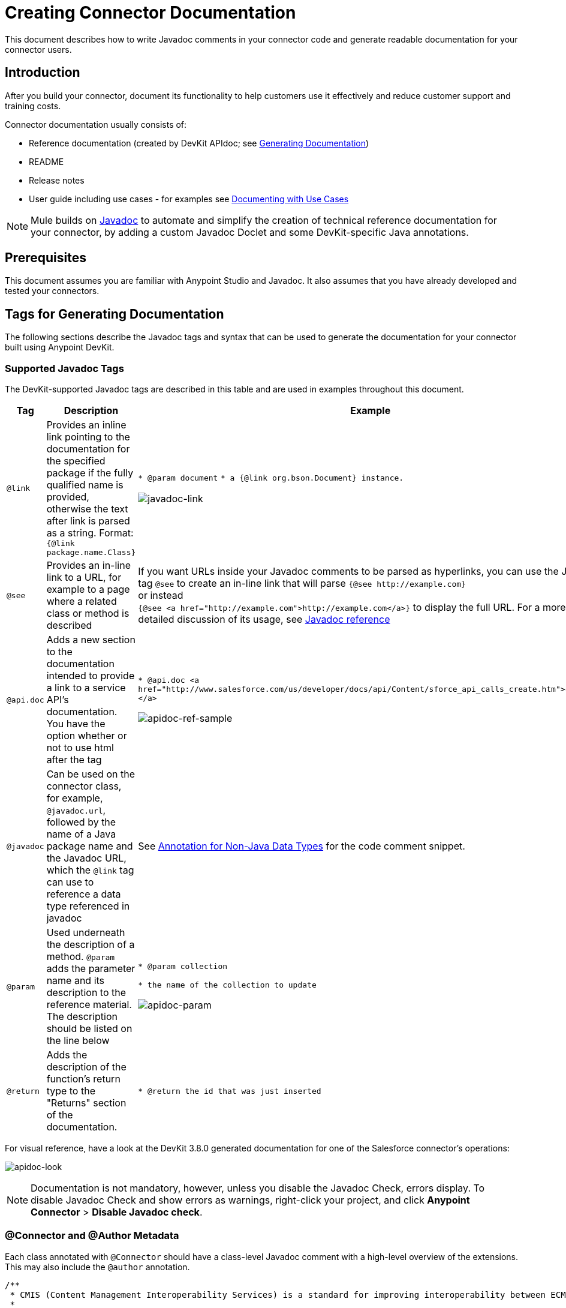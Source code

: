 = Creating Connector Documentation
:keywords: devkit, reference documentation, apidoc, javadoc

This document describes how to write Javadoc comments in your connector code and generate readable documentation for your connector users.


== Introduction

After you build your connector, document its functionality to help customers use it effectively and reduce customer support and training costs.

Connector documentation usually consists of:

* Reference documentation (created by DevKit APIdoc; see <<Generating Documentation, Generating Documentation>>)
* README
* Release notes
* User guide including use cases - for examples see link:/anypoint-connector-devkit/v/3.8/packaging-your-connector-for-release#documenting-with-use-cases[Documenting with Use Cases]

[NOTE]
Mule builds on link:http://en.wikipedia.org/wiki/Javadoc[Javadoc] to automate and simplify the creation of technical reference documentation for your connector, by adding a custom Javadoc Doclet and some DevKit-specific Java annotations.

== Prerequisites

This document assumes you are familiar with Anypoint Studio and Javadoc. It also assumes that you have already developed and tested your connectors.

== Tags for Generating Documentation

The following sections describe the Javadoc tags and syntax that can be used to generate the documentation for your connector built using Anypoint DevKit.

=== Supported Javadoc Tags

The DevKit-supported Javadoc tags are described in this table and are used in examples throughout this document.
//TODO: screenshots or provide link to existing apidoc?

[%header,cols="20a,40a,40a"]
|===
|Tag|Description|Example
|`@link` | Provides an inline link pointing to the documentation for the specified package if the fully qualified name is provided, otherwise the text after link is parsed as a string. Format: `{@link package.name.Class}` a|
`* @param document`
`* a {@link org.bson.Document} instance.`

image::javadoc-link-sample.png[javadoc-link]
|`@see` | Provides an in-line link to a URL, for example to a page where a related class or method is described a| If you want URLs inside your Javadoc comments to be parsed as hyperlinks, you can use the Javadoc tag `@see` to create an in-line link that will parse `+{@see http://example.com}+` +
or instead +
`{@see <a href="http://example.com">http://example.com</a>}` to display the full URL. For a more detailed discussion of its usage, see link:http://docs.oracle.com/javase/7/docs/technotes/tools/windows/javadoc.html#see[Javadoc reference]
|`@api.doc`|Adds a new section to the documentation intended to provide a link to a service API’s documentation. You have the option whether or not to use html after the tag a|
`* @api.doc <a href="http://www.salesforce.com/us/developer/docs/api/Content/sforce_api_calls_create.htm">create()</a>`

image::apidoc-ref-sample.png[apidoc-ref-sample]
|`@javadoc` | Can be used on the connector class, for example, `@javadoc.url`, followed by the name of a Java package name and the Javadoc URL, which the `@link` tag can use to reference a data type referenced in javadoc | See <<Annotation for Non-Java Data Types,Annotation for Non-Java Data Types>> for the code comment snippet.
|`@param` | Used underneath the description of a method. `@param` adds the parameter name and its description to the reference material. The description should be listed on the line below a|
`* @param collection`

`* the name of the collection to update`

image::apidoc-param-sample.png[apidoc-param]
|`@return` | Adds the description of the function's return type to the "Returns" section of the documentation. a|
`* @return the id that was just inserted`

|===

For visual reference, have a look at the DevKit 3.8.0 generated documentation for one of the Salesforce connector's operations:

image:apidoc-look.png[apidoc-look]

[NOTE]
Documentation is not mandatory, however, unless you disable the Javadoc Check, errors display. To disable Javadoc Check and show errors as warnings, right-click your project, and click *Anypoint Connector* > *Disable Javadoc check*.

=== @Connector and @Author Metadata 

Each class annotated with `@Connector` should have a class-level Javadoc comment with a high-level overview of the extensions. This may also include the `@author` annotation.

[source, java, linenums]
----
/**
 * CMIS (Content Management Interoperability Services) is a standard for improving interoperability between ECM systems.
 *
 * @author MuleSoft, Inc.
 */
@ReconnectOn(exceptions = CMISConnectorConnectionException.class)
@Connector(name = "cmis", schemaVersion = "1.1", friendlyName = "CMIS")
public class CMISConnector implements CMISFacade {
...
----

=== Documenting @Configurable Attributes

`@Configurable` attributes of your connector can be documented with a Javadoc comment that briefly explains the attribute.

[source, java, linenums]
----
/**
 * The username to access the service
 */
 @Configurable
 private String username;

/**
 * The password to access the service
 */
 @Configurable
 private String password;

/**
 * The API endpoint;
 */
 @Configurable
 private String apiEndpoint;
----

The `@Default` annotation puts the value between parentheses under the "Default Value" column in the row corresponding to the attribute. The default value for `host` is `localhost:27017` in this example:

[source,java,linenums]
----
/**
 * A list of MongoDB instances, with the format <code>host:port</code>, separated by commas.
 *
 * <pre>
 * Example: 127.0.0.1:27017, 192.168.1.2:27017
 * </pre>
 *
 */
@Configurable
    @Default("localhost:27017")
    @FriendlyName("Servers (host:port)")
    @Placement(group = "Connection")
    private String host;
----

The above comments populate the attribute table like so:

image:host-attr.png[host-attr]

=== Documenting Connection Strategies

With version 3.8.0 of DevKit, it is possible to generate documentation for as many connection strategies as are supported by the connector, and will appear under the *Configs* heading:

image:multiple-configs.png[multiple-configs]

=== Documenting @Processor Methods and Parameters

Each method annotated with `@Processor` or `@Source` (for streaming APIs) should have a Javadoc comment that includes the following:

* A description of the use of the method
* For each parameter of the method, a Javadoc `@param` tag, with a description of the parameter
* If the method has a return type other than `void`, a Javadoc `@return` tag with a description of the return value

See this code sample, which includes examples of the above:

[source, java, linenums]
----
/**
 * Inserts a document into a collection, setting its ID if necessary.
 *
 *
 * @param collection
 *            the name of the collection where the given document should be inserted.
 * @param document
 *            a {@link Document} instance.
 * @return the id that was just inserted
 */
@Processor
public String insertDocument(final String collection, @RefOnly @Default("#[payload]") final Document document) {
    Validate.notNull(collection);
    Validate.notNull(document);
    return config.getClient().insertObject(collection, document);
}
----

=== Linking to External Javadoc Resources

To support linking from your documentation to a third-party Javadoc resource, reference the URL once by annotating the *connector class* with the Javadoc tag `@javadoc.url`.

Use the format `+@javadoc.url package.name[https://javadocurl/];+` as in this example:

[source,java,linenums]
----
/**
*
* @author MuleSoft
* @javadoc.url org.bson[https://api.mongodb.org/java/3.1/];
* @javadoc.url com.mongodb[https://api.mongodb.org/java/3.1/];
*/
public class MongoCloudConnector {
...
----

=== Using @link for External Javadoc

Once the `@javadoc.url` tag is in place and you confirm the package and URL are specified using the proper syntax, you use the `@link` tag as desired, to create functioning links from within your comments.

[NOTE]
The *fully qualified name of the class* must be specified after `@link` to create a functioning URL, for example, `{@link org.bson.Document}`. Otherwise, the package for the datatype in question will not be found.


[source,java,linenums]
----
/**
 * Inserts a document in a collection, setting its ID if necessary.
 * @see <a href="http://example.com">http://example.com</a>
 *
 * @param collection
 *            the name of the collection where to insert the given document.
 * @param document
 *            a {@link org.bson.Document} instance.
 * @return the id that was just inserted
 */
@Processor
public String insertDocument(final String collection, @RefOnly @Default("#[payload]") final Document document) {
...
----


DevKit concatenates the base URL for the MongoDB Java API, the path to the particular package, and the specific class to form a proper URL.

image:apidoc-mongo-document-attr.png[apidoc-mongo-document-attr]

Clicking *Document* from the documentation shown above would direct the user to the reference material for this class: `+https://api.mongodb.org/java/3.1/org/bson/Document.html+`.

=== XML Code Samples File

The examples file must be stored in the `/doc` folder and adhere to this structure:

[source, xml, linenums]
----
<!-- BEGIN_INCLUDE(myconnector:method-a) -->
// example here
<!-- END_INCLUDE(myconnector:method-a) -->
<!-- BEGIN_INCLUDE(myconnector:method-b) -->
// example here
<!-- END_INCLUDE(myconnector:method-b) -->
...
----

Here is an example from the CMIS connector's `xml.sample` file:

[source, xml, linenums]
----
<!-- BEGIN_INCLUDE(cmis:getObjectByPath) -->
        <cmis:get-object-by-path path="/mule-cloud-connector" config-ref="config" />
<!-- END_INCLUDE(cmis:getObjectByPath) -->
----

[NOTE]
DevKit APIDoc can generate more than one example from the `xml.sample` file for the same connector operation. Of course, the example must follow the same "_INCLUDE" tag structure above. As of DevKit 3.8.0, the `@sample.xml` tag is *NOT* supported.

== Generating Documentation

Documentation can be previewed by right-clicking your project in the Package Explorer, then selecting *Anypoint Connector* > *Preview Documentation*.

[IMPORTANT]
You must have *DevKit 3.8.0* and have *JDK 7 or higher* enabled to access the updated documentation features described here. Ensure the appropriate version of DevKit is referenced in the pom.xml file, and likewise for the JDK used by the system.

When you generate documentation for your connector (*Project* > *Generate Javadoc*), DevKit automatically creates both an *HTML* file and an link:http://asciidoctor.org/docs/what-is-asciidoc/#what-is-asciidoc[AsciiDoc] file that serve as a user-friendly reference for the Javadoc comments you have added within your code explaining connector methods and attributes.

=== Using a Maven Command

Alternatively, you can navigate to the connector's root directory and execute the following Maven command to generate the documentation:

----
mvn clean compile -DgenerateApidocs
----


The generated documentation should have been created in a new `target/apidocs` directory in your connector folder. Open the file `connectorname-apidoc.html` to show the fully generated documentation in the browser.

=== Contextual Help in Studio

The same Javadoc comments are also consumed by DevKit to provide contextual help for the user within Studio at design time, as shown here:

image:contextual-help-box.png[contextual help]

As you build out your connector, perform a review of the generated documentation to ensure that the contents are sane and correct. If you find it lacking, you can always include more detail in the Javadoc comments in your code and regenerate the documentation.

== See Also

After you add all required operations to your connector and develop tests, move on to link:/anypoint-connector-devkit/v/3.8/packaging-your-connector-for-release[Packaging Your Connector For Release].
